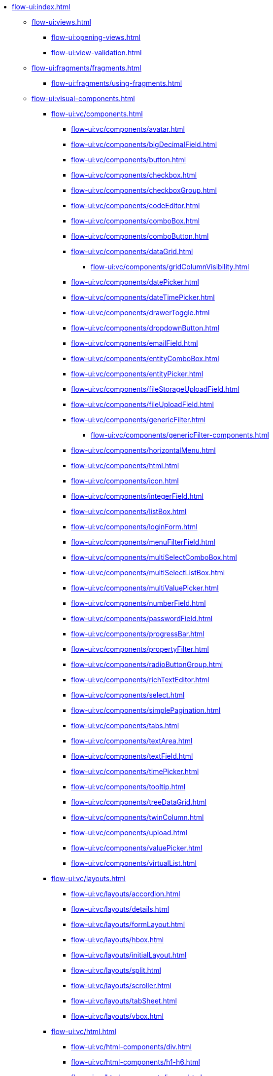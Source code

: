 * xref:flow-ui:index.adoc[]
** xref:flow-ui:views.adoc[]
*** xref:flow-ui:opening-views.adoc[]
*** xref:flow-ui:view-validation.adoc[]
** xref:flow-ui:fragments/fragments.adoc[]
*** xref:flow-ui:fragments/using-fragments.adoc[]
** xref:flow-ui:visual-components.adoc[]
*** xref:flow-ui:vc/components.adoc[]
**** xref:flow-ui:vc/components/avatar.adoc[]
**** xref:flow-ui:vc/components/bigDecimalField.adoc[]
**** xref:flow-ui:vc/components/button.adoc[]
**** xref:flow-ui:vc/components/checkbox.adoc[]
**** xref:flow-ui:vc/components/checkboxGroup.adoc[]
**** xref:flow-ui:vc/components/codeEditor.adoc[]
**** xref:flow-ui:vc/components/comboBox.adoc[]
**** xref:flow-ui:vc/components/comboButton.adoc[]
**** xref:flow-ui:vc/components/dataGrid.adoc[]
***** xref:flow-ui:vc/components/gridColumnVisibility.adoc[]
**** xref:flow-ui:vc/components/datePicker.adoc[]
**** xref:flow-ui:vc/components/dateTimePicker.adoc[]
**** xref:flow-ui:vc/components/drawerToggle.adoc[]
**** xref:flow-ui:vc/components/dropdownButton.adoc[]
**** xref:flow-ui:vc/components/emailField.adoc[]
**** xref:flow-ui:vc/components/entityComboBox.adoc[]
**** xref:flow-ui:vc/components/entityPicker.adoc[]
**** xref:flow-ui:vc/components/fileStorageUploadField.adoc[]
**** xref:flow-ui:vc/components/fileUploadField.adoc[]
**** xref:flow-ui:vc/components/genericFilter.adoc[]
***** xref:flow-ui:vc/components/genericFilter-components.adoc[]
**** xref:flow-ui:vc/components/horizontalMenu.adoc[]
**** xref:flow-ui:vc/components/html.adoc[]
**** xref:flow-ui:vc/components/icon.adoc[]
**** xref:flow-ui:vc/components/integerField.adoc[]
**** xref:flow-ui:vc/components/listBox.adoc[]
**** xref:flow-ui:vc/components/loginForm.adoc[]
**** xref:flow-ui:vc/components/menuFilterField.adoc[]
**** xref:flow-ui:vc/components/multiSelectComboBox.adoc[]
**** xref:flow-ui:vc/components/multiSelectListBox.adoc[]
**** xref:flow-ui:vc/components/multiValuePicker.adoc[]
**** xref:flow-ui:vc/components/numberField.adoc[]
**** xref:flow-ui:vc/components/passwordField.adoc[]
**** xref:flow-ui:vc/components/progressBar.adoc[]
**** xref:flow-ui:vc/components/propertyFilter.adoc[]
**** xref:flow-ui:vc/components/radioButtonGroup.adoc[]
**** xref:flow-ui:vc/components/richTextEditor.adoc[]
**** xref:flow-ui:vc/components/select.adoc[]
**** xref:flow-ui:vc/components/simplePagination.adoc[]
**** xref:flow-ui:vc/components/tabs.adoc[]
**** xref:flow-ui:vc/components/textArea.adoc[]
**** xref:flow-ui:vc/components/textField.adoc[]
**** xref:flow-ui:vc/components/timePicker.adoc[]
**** xref:flow-ui:vc/components/tooltip.adoc[]
**** xref:flow-ui:vc/components/treeDataGrid.adoc[]
**** xref:flow-ui:vc/components/twinColumn.adoc[]
**** xref:flow-ui:vc/components/upload.adoc[]
**** xref:flow-ui:vc/components/valuePicker.adoc[]
**** xref:flow-ui:vc/components/virtualList.adoc[]
*** xref:flow-ui:vc/layouts.adoc[]
**** xref:flow-ui:vc/layouts/accordion.adoc[]
**** xref:flow-ui:vc/layouts/details.adoc[]
**** xref:flow-ui:vc/layouts/formLayout.adoc[]
**** xref:flow-ui:vc/layouts/hbox.adoc[]
**** xref:flow-ui:vc/layouts/initialLayout.adoc[]
**** xref:flow-ui:vc/layouts/split.adoc[]
**** xref:flow-ui:vc/layouts/scroller.adoc[]
**** xref:flow-ui:vc/layouts/tabSheet.adoc[]
**** xref:flow-ui:vc/layouts/vbox.adoc[]
*** xref:flow-ui:vc/html.adoc[]
**** xref:flow-ui:vc/html-components/div.adoc[]
**** xref:flow-ui:vc/html-components/h1-h6.adoc[]
**** xref:flow-ui:vc/html-components/image.adoc[]
**** xref:flow-ui:vc/html-components/nativeLabel.adoc[]
**** xref:flow-ui:vc/html-components/span.adoc[]
*** xref:flow-ui:vc/miscellaneous.adoc[]
**** xref:flow-ui:vc/miscellaneous/validator.adoc[]
**** xref:flow-ui:vc/miscellaneous/formatter.adoc[]
*** xref:flow-ui:vc/common-attributes.adoc[]
*** xref:flow-ui:vc/common-handlers.adoc[]
*** xref:flow-ui:vc/layout-rules.adoc[]

** xref:flow-ui:data-components.adoc[]
*** xref:flow-ui:data/data-containers.adoc[]
**** xref:flow-ui:data/instance-container.adoc[]
**** xref:flow-ui:data/collection-container.adoc[]
**** xref:flow-ui:data/property-containers.adoc[]
**** xref:flow-ui:data/key-value-containers.adoc[]
*** xref:flow-ui:data/data-loaders.adoc[]
*** xref:flow-ui:data/data-context.adoc[]
*** xref:flow-ui:data/data-examples.adoc[]

** xref:flow-ui:actions.adoc[]
*** xref:flow-ui:actions/declarative-actions.adoc[]
*** xref:flow-ui:actions/standard-actions.adoc[]
**** xref:flow-ui:actions/view-actions.adoc[]
**** xref:flow-ui:actions/list-actions.adoc[]
**** xref:flow-ui:actions/entity-picker-actions.adoc[]
**** xref:flow-ui:actions/value-picker-actions.adoc[]
*** xref:flow-ui:actions/custom-action-type.adoc[]

** xref:flow-ui:facets.adoc[]
*** xref:flow-ui:facets/dataLoadCoordinator.adoc[]
*** xref:flow-ui:facets/settings.adoc[]
*** xref:flow-ui:facets/timer.adoc[]
*** xref:flow-ui:facets/urlQueryParameters.adoc[]

** xref:flow-ui:notifications.adoc[]
** xref:flow-ui:dialogs.adoc[]
** xref:flow-ui:background-tasks.adoc[]
** xref:flow-ui:menu-config.adoc[]
** xref:flow-ui:exception-handlers.adoc[]
** xref:flow-ui:themes/themes.adoc[]
*** xref:flow-ui:themes/styling-ui-components.adoc[]
** xref:flow-ui:ui-properties.adoc[]